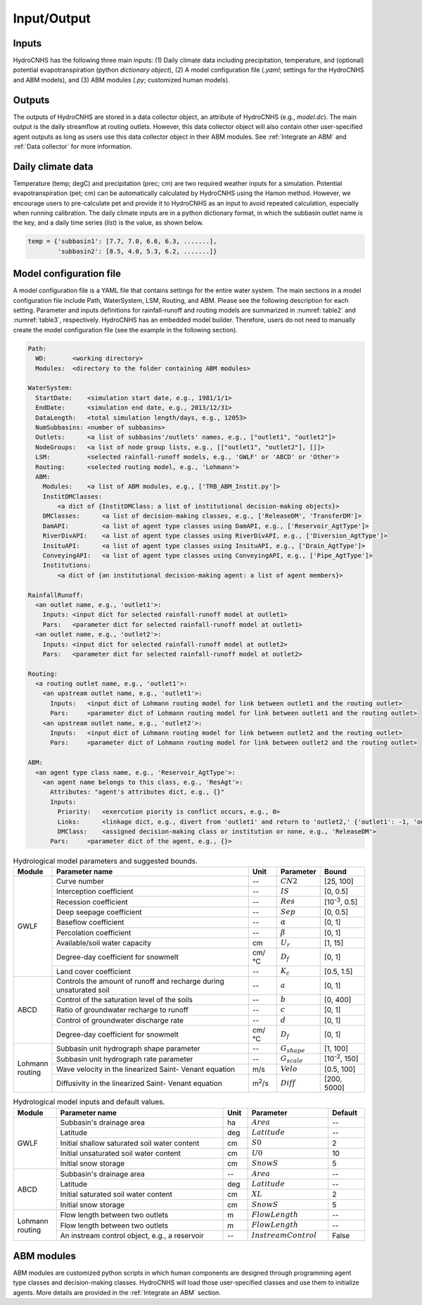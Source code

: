 Input/Output
============

Inputs
------

HydroCNHS has the following three main inputs:
(1) Daily climate data including precipitation, temperature, and (optional) potential evapotranspiration (python *dictionary object*), 
(2) A model configuration file (*.yaml*; settings for the HydroCNHS and ABM models), and 
(3) ABM modules (*.py*; customized human models).

Outputs
-------

The outputs of HydroCNHS are stored in a data collector object, an attribute of HydroCNHS (e.g., *model.dc*). The main output is the daily streamflow at routing outlets. However, this data collector object will also contain other user-specified agent outputs as long as users use this data collector object in their ABM modules. See :ref:`Integrate an ABM` and :ref:`Data collector` for more information.

Daily climate data
------------------

Temperature (temp; degC) and precipitation (prec; cm) are two required weather inputs for a simulation. Potential evapotranspiration (pet; cm) can be automatically calculated by HydroCNHS using the Hamon method. However, we encourage users to pre-calculate pet and provide it to HydroCNHS as an input to avoid repeated calculation, especially when running calibration. The daily climate inputs are in a python dictionary format, in which the subbasin outlet name is the key, and a daily time series (*list*) is the value, as shown below.

.. code-block:: python

  temp = {'subbasin1': [7.7, 7.0, 6.6, 6.3, .......],
          'subbasin2': [8.5, 4.0, 5.3, 6.2, .......]}

Model configuration file
------------------------

A model configuration file is a YAML file that contains settings for the entire water system. The main sections in a model configuration file include Path, WaterSystem, LSM, Routing, and ABM. Please see the following description for each setting. Parameter and inputs definitions for rainfall-runoff and routing models are summarized in :numref:`table2` and :numref:`table3`, respectively. HydroCNHS has an embedded model builder. Therefore, users do not need to manually create the model configuration file (see the example in the following section).

.. code-block:: yaml

  Path:
    WD:       <working directory>
    Modules:  <directory to the folder containing ABM modules>

  WaterSystem:
    StartDate:    <simulation start date, e.g., 1981/1/1>
    EndDate:      <simulation end date, e.g., 2013/12/31> 
    DataLength:   <total simulation length/days, e.g., 12053>
    NumSubbasins: <number of subbasins>
    Outlets:      <a list of subbasins'/outlets' names, e.g., ["outlet1", "outlet2"]>
    NodeGroups:   <a list of node group lists, e.g., [["outlet1", "outlet2"], []]>
    LSM:          <selected rainfall-runoff models, e.g., 'GWLF' or 'ABCD' or 'Other'>
    Routing:      <selected routing model, e.g., 'Lohmann'>
    ABM:
      Modules:    <a list of ABM modules, e.g., ['TRB_ABM_Instit.py']>
      InstitDMClasses:   
          <a dict of {InstitDMClass: a list of institutional decision-making objects}>
      DMClasses:      <a list of decision-making classes, e.g., ['ReleaseDM', 'TransferDM']>
      DamAPI:         <a list of agent type classes using DamAPI, e.g., ['Reservoir_AgtType']>
      RiverDivAPI:    <a list of agent type classes using RiverDivAPI, e.g., ['Diversion_AgtType']>
      InsituAPI:      <a list of agent type classes using InsituAPI, e.g., ['Drain_AgtType']>
      ConveyingAPI:   <a list of agent type classes using ConveyingAPI, e.g., ['Pipe_AgtType']>
      Institutions:
          <a dict of {an institutional decision-making agent: a list of agent members}>

  RainfallRunoff:
    <an outlet name, e.g., 'outlet1'>:
      Inputs: <input dict for selected rainfall-runoff model at outlet1>
      Pars:   <parameter dict for selected rainfall-runoff model at outlet1>
    <an outlet name, e.g., 'outlet2'>:
      Inputs: <input dict for selected rainfall-runoff model at outlet2>
      Pars:   <parameter dict for selected rainfall-runoff model at outlet2>

  Routing:
    <a routing outlet name, e.g., 'outlet1'>:
      <an upstream outlet name, e.g., 'outlet1'>:
        Inputs:   <input dict of Lohmann routing model for link between outlet1 and the routing outlet>
        Pars:     <parameter dict of Lohmann routing model for link between outlet1 and the routing outlet>
      <an upstream outlet name, e.g., 'outlet2'>:
        Inputs:   <input dict of Lohmann routing model for link between outlet2 and the routing outlet>
        Pars:     <parameter dict of Lohmann routing model for link between outlet2 and the routing outlet>

  ABM:
    <an agent type class name, e.g., 'Reservoir_AgtType'>:
      <an agent name belongs to this class, e.g., 'ResAgt'>:
        Attributes: "agent's attributes dict, e.g., {}"
        Inputs:
          Priority:   <exercution piority is conflict occurs, e.g., 0>
          Links:      <linkage dict, e.g., divert from 'outlet1' and return to 'outlet2,' {'outlet1': -1, 'outlet2': 1}>
          DMClass:    <assigned decision-making class or institution or none, e.g., 'ReleaseDM'>
        Pars:     <parameter dict of the agent, e.g., {}>


.. _table2:
.. table:: Hydrological model parameters and suggested bounds.
  :align: center
  :width: 100%

  +----------+------------------------------------------+--------------+-------------------+---------------------+
  |Module    |Parameter name                            |Unit          |Parameter          |Bound                |
  +==========+==========================================+==============+===================+=====================+
  |GWLF      |Curve number                              |--            |:math:`CN2`        |[25, 100]            |
  |          +------------------------------------------+--------------+-------------------+---------------------+
  |          |Interception coefficient                  |--            |:math:`IS`         |[0, 0.5]             |
  |          +------------------------------------------+--------------+-------------------+---------------------+
  |          |Recession coefficient                     |--            |:math:`Res`        |[10\ :sup:`-3`\, 0.5]|
  |          +------------------------------------------+--------------+-------------------+---------------------+
  |          |Deep seepage coefficient                  |--            |:math:`Sep`        |[0, 0.5]             |
  |          +------------------------------------------+--------------+-------------------+---------------------+
  |          |Baseflow coefficient                      |--            |:math:`\alpha`     |[0, 1]               |
  |          +------------------------------------------+--------------+-------------------+---------------------+
  |          |Percolation coefficient                   |--            |:math:`\beta`      |[0, 1]               |
  |          +------------------------------------------+--------------+-------------------+---------------------+
  |          |Available/soil water capacity             |cm            |:math:`U_r`        |[1, 15]              |
  |          +------------------------------------------+--------------+-------------------+---------------------+
  |          |Degree-day coefficient for snowmelt       |cm/°C         |:math:`D_f`        |[0, 1]               |
  |          +------------------------------------------+--------------+-------------------+---------------------+
  |          |Land cover coefficient                    |--            |:math:`K_c`        |[0.5, 1.5]           |
  +----------+------------------------------------------+--------------+-------------------+---------------------+
  |ABCD      |Controls the amount of runoff and recharge|--            |:math:`a`          |[0, 1]               |
  |          |during unsaturated soil                   |              |                   |                     |
  |          +------------------------------------------+--------------+-------------------+---------------------+
  |          |Control of the saturation level of the    |--            |:math:`b`          |[0, 400]             |
  |          |soils                                     |              |                   |                     |
  |          +------------------------------------------+--------------+-------------------+---------------------+
  |          |Ratio of groundwater recharge to runoff   |--            |:math:`c`          |[0, 1]               |
  |          +------------------------------------------+--------------+-------------------+---------------------+
  |          |Control of groundwater discharge rate     |--            |:math:`d`          |[0, 1]               |
  |          +------------------------------------------+--------------+-------------------+---------------------+
  |          |Degree-day coefficient for snowmelt       |cm/°C         |:math:`D_f`        |[0, 1]               |
  +----------+------------------------------------------+--------------+-------------------+---------------------+
  | | Lohmann|Subbasin unit hydrograph shape parameter  |--            |:math:`G_{shape}`  |[1, 100]             |
  | | routing+------------------------------------------+--------------+-------------------+---------------------+
  |          |Subbasin unit hydrograph rate parameter   |--            |:math:`G_{scale}`  |[10\ :sup:`-2`\, 150]|
  |          +------------------------------------------+--------------+-------------------+---------------------+
  |          |Wave velocity in the linearized Saint-    |m/s           |:math:`Velo`       |[0.5, 100]           |
  |          |Venant equation                           |              |                   |                     |
  |          +------------------------------------------+--------------+-------------------+---------------------+
  |          |Diffusivity in the linearized Saint-      |m\ :sup:`2`\/s|:math:`Diff`       |[200, 5000]          |
  |          |Venant equation                           |              |                   |                     |
  +----------+------------------------------------------+--------------+-------------------+---------------------+


.. _table3:
.. table:: Hydrological model inputs and default values.
  :align: center
  :width: 100%

  +----------+---------------------------------------------+--------------+------------------------+---------------------+
  |Module    |Parameter name                               |Unit          |Parameter               |Default              |
  +==========+=============================================+==============+========================+=====================+
  |GWLF      |Subbasin's drainage area                     |ha            |:math:`Area`            |--                   |
  |          +---------------------------------------------+--------------+------------------------+---------------------+
  |          |Latitude                                     |deg           |:math:`Latitude`        |--                   |
  |          +---------------------------------------------+--------------+------------------------+---------------------+
  |          |Initial shallow saturated soil water content |cm            |:math:`S0`              |2                    |
  |          +---------------------------------------------+--------------+------------------------+---------------------+
  |          |Initial unsaturated soil water content       |cm            |:math:`U0`              |10                   |
  |          +---------------------------------------------+--------------+------------------------+---------------------+
  |          |Initial snow storage                         |cm            |:math:`SnowS`           |5                    |
  +----------+---------------------------------------------+--------------+------------------------+---------------------+
  |ABCD      |Subbasin's drainage area                     |--            |:math:`Area`            |--                   |
  |          +---------------------------------------------+--------------+------------------------+---------------------+
  |          |Latitude                                     |deg           |:math:`Latitude`        |--                   |
  |          +---------------------------------------------+--------------+------------------------+---------------------+
  |          |Initial saturated soil water content         |cm            |:math:`XL`              |2                    |
  |          +---------------------------------------------+--------------+------------------------+---------------------+
  |          |Initial snow storage                         |cm            |:math:`SnowS`           |5                    |
  +----------+---------------------------------------------+--------------+------------------------+---------------------+
  | | Lohmann|Flow length between two outlets              |m             |:math:`FlowLength`      |--                   |
  | | routing+---------------------------------------------+--------------+------------------------+---------------------+
  |          |Flow length between two outlets              |m             |:math:`FlowLength`      |--                   |
  |          +---------------------------------------------+--------------+------------------------+---------------------+
  |          |An instream control object, e.g., a reservoir|--            |:math:`InstreamControl` |False                |
  +----------+---------------------------------------------+--------------+------------------------+---------------------+

ABM modules
-----------

ABM modules are customized python scripts in which human components are designed through programming agent type classes and decision-making classes. HydroCNHS will load those user-specified classes and use them to initialize agents. More details are provided in the :ref:`Integrate an ABM` section.
